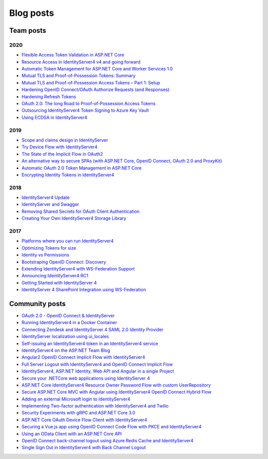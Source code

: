 Blog posts
==========

Team posts
^^^^^^^^^^
2020
----
* `Flexible Access Token Validation in ASP.NET Core <https://leastprivilege.com/2020/07/06/flexible-access-token-validation-in-asp-net-core/>`_
* `Resource Access in IdentityServer4 v4 and going forward <https://leastprivilege.com/2020/06/18/resource-access-in-identityserver4-v4-and-going-forward/>`_
* `Automatic Token Management for ASP.NET Core and Worker Services 1.0 <https://leastprivilege.com/2020/05/18/automatic-token-management-for-asp-net-core-and-worker-services-1-0/>`_
* `Mutual TLS and Proof-of-Possession Tokens: Summary <https://leastprivilege.com/2020/02/12/mutual-tls-and-proof-of-possession-tokens-summary/>`_
* `Mutual TLS and Proof-of-Possession Access Tokens – Part 1: Setup <https://leastprivilege.com/2020/02/07/mutual-tls-and-proof-of-possession-access-tokens-part-1-setup/>`_
* `Hardening OpenID Connect/OAuth Authorize Requests (and Responses) <https://leastprivilege.com/2020/02/04/hardening-openid-connect-oauth-authorize-requests-and-responses/>`_
* `Hardening Refresh Tokens <https://leastprivilege.com/2020/01/21/hardening-refresh-tokens/>`_
* `OAuth 2.0: The long Road to Proof-of-Possession Access Tokens <https://leastprivilege.com/2020/01/15/oauth-2-0-the-long-road-to-proof-of-possession-access-tokens/>`_
* `Outsourcing IdentityServer4 Token Signing to Azure Key Vault <https://www.scottbrady91.com/Identity-Server/Outsourcing-IdentityServer4-Token-Signing-to-Azure-Key-Vault>`_
* `Using ECDSA in IdentityServer4 <https://www.scottbrady91.com/Identity-Server/Using-ECDSA-in-IdentityServer4>`_

2019
----
* `Scope and claims design in IdentityServer <https://brockallen.com/2019/02/25/scope-and-claims-design-in-identityserver/>`_
* `Try Device Flow with IdentityServer4 <https://leastprivilege.com/2019/02/08/try-device-flow-with-identityserver4/>`_
* `The State of the Implicit Flow in OAuth2 <https://brockallen.com/2019/01/03/the-state-of-the-implicit-flow-in-oauth2/>`_
* `An alternative way to secure SPAs (with ASP.NET Core, OpenID Connect, OAuth 2.0 and ProxyKit) <https://leastprivilege.com/2019/01/18/an-alternative-way-to-secure-spas-with-asp-net-core-openid-connect-oauth-2-0-and-proxykit/>`_
* `Automatic OAuth 2.0 Token Management in ASP.NET Core <https://leastprivilege.com/2019/01/14/automatic-oauth-2-0-token-management-in-asp-net-core/>`_
* `Encrypting Identity Tokens in IdentityServer4 <https://www.scottbrady91.com/Identity-Server/Encrypting-Identity-Tokens-in-IdentityServer4>`_

2018
----
* `IdentityServer4 Update <https://leastprivilege.com/2018/01/17/ndc-london-2018-identityserver-update/>`_ 
* `IdentityServer and Swagger <https://www.scottbrady91.com/Identity-Server/ASPNET-Core-Swagger-UI-Authorization-using-IdentityServer4>`_
* `Removing Shared Secrets for OAuth Client Authentication <https://www.scottbrady91.com/OAuth/Removing-Shared-Secrets-for-OAuth-Client-Authentication>`_
* `Creating Your Own IdentityServer4 Storage Library <https://www.scottbrady91.com/Identity-Server/Creating-Your-Own-IdentityServer4-Storage-Library>`_

2017
----
* `Platforms where you can run IdentityServer4 <https://leastprivilege.com/2017/01/15/platforms-where-you-can-run-identityserver4/>`_ 
* `Optimizing Tokens for size <https://leastprivilege.com/2016/12/14/optimizing-identity-tokens-for-size/>`_
* `Identity vs Permissions <https://leastprivilege.com/2016/12/16/identity-vs-permissions/>`_
* `Bootstraping OpenID Connect: Discovery <https://leastprivilege.com/2017/01/06/bootstrapping-openid-connect-discovery/>`_
* `Extending IdentityServer4 with WS-Federation Support <https://leastprivilege.com/2017/03/03/extending-identityserver4-with-ws-federation-support/>`_
* `Announcing IdentityServer4 RC1 <https://leastprivilege.com/2016/09/06/identityserver4-rc1/>`_
* `Getting Started with IdentityServer 4 <https://www.scottbrady91.com/Identity-Server/Getting-Started-with-IdentityServer-4>`_
* `IdentityServer 4 SharePoint Integration using WS-Federation <https://www.scottbrady91.com/Identity-Server/IdentityServer-4-SharePoint-Integration-using-WS-Federation>`_

Community posts
^^^^^^^^^^^^^^^
* `OAuth 2.0 - OpenID Connect & IdentityServer <https://wp.me/p3mRWu-1Ag/>`_
* `Running IdentityServer4 in a Docker Container <https://espressocoder.com/2019/01/29/running-identityserver4-in-a-docker-container/>`_
* `Connecting Zendesk and IdentityServer 4 SAML 2.0 Identity Provider <https://lurumad.github.io/connecting-zendesk-and-identityserver-4-saml2p-identity-provider>`_
* `IdentityServer localization using ui_locales <https://damienbod.com/2017/11/11/identityserver4-localization-using-ui_locales-and-the-query-string>`_
* `Self-issuing an IdentityServer4 token in an IdentityServer4 service <https://www.strathweb.com/2017/10/self-issuing-an-identityserver4-token-in-an-identityserver4-service/>`_
* `IdentityServer4 on the ASP.NET Team Blog <https://blogs.msdn.microsoft.com/webdev/2017/01/23/asp-net-core-authentication-with-identityserver4/>`_
* `Angular2 OpenID Connect Implicit Flow with IdentityServer4 <https://damienbod.com/2016/03/02/angular2-openid-connect-implicit-flow-with-identityserver4/>`_
* `Full Server Logout with IdentityServer4 and OpenID Connect Implicit Flow <https://damienbod.com/2016/09/16/full-server-logout-with-identityserver4-and-openid-connect-implicit-flow/>`_
* `IdentityServer4, ASP.NET Identity, Web API and Angular in a single Project <https://damienbod.com/2016/10/01/identityserver4-webapi-and-angular2-in-a-single-asp-net-core-project/>`_
* `Secure your .NETCore web applications using IdentityServer 4 <https://social.technet.microsoft.com/wiki/contents/articles/37169.secure-your-netcore-web-applications-using-identityserver-4.aspx>`_
* `ASP.NET Core IdentityServer4 Resource Owner Password Flow with custom UserRepository <https://damienbod.com/2017/04/14/asp-net-core-identityserver4-resource-owner-password-flow-with-custom-userrepository/>`_
* `Secure ASP.NET Core MVC with Angular using IdentityServer4 OpenID Connect Hybrid Flow <https://damienbod.com/2017/05/06/secure-asp-net-core-mvc-with-angular-using-identityserver4-openid-connect-hybrid-flow//>`_
* `Adding an external Microsoft login to IdentityServer4 <https://damienbod.com/2017/07/11/adding-an-external-microsoft-login-to-identityserver4/>`_
* `Implementing Two-factor authentication with IdentityServer4 and Twilio <https://damienbod.com/2017/07/14/implementing-two-factor-authentication-with-identityserver4-and-twilio/>`_
* `Security Experiments with gRPC and ASP.NET Core 3.0 <https://damienbod.com/2019/03/06/security-experiments-with-grpc-and-asp-net-core-3-0/>`_
* `ASP.NET Core OAuth Device Flow Client with IdentityServer4 <https://damienbod.com/2019/02/20/asp-net-core-oauth-device-flow-client-with-identityserver4/>`_
* `Securing a Vue.js app using OpenID Connect Code Flow with PKCE and IdentityServer4 <https://damienbod.com/2019/01/29/securing-a-vue-js-app-using-openid-connect-code-flow-with-pkce-and-identityserver4/>`_
* `Using an OData Client with an ASP.NET Core API <https://damienbod.com/2018/10/18/using-an-odata-client-with-an-asp-net-core-api/>`_
* `OpenID Connect back-channel logout using Azure Redis Cache and IdentityServer4 <https://damienbod.com/2018/12/18/openid-connect-back-channel-logout-using-azure-redis-cache-and-identityserver4/>`_
* `Single Sign Out in IdentityServer4 with Back Channel Logout <https://blog.tretainfotech.com/posts/2018/august/single-sign-out-in-identityserver4-with-back-channel-logout/>`_




